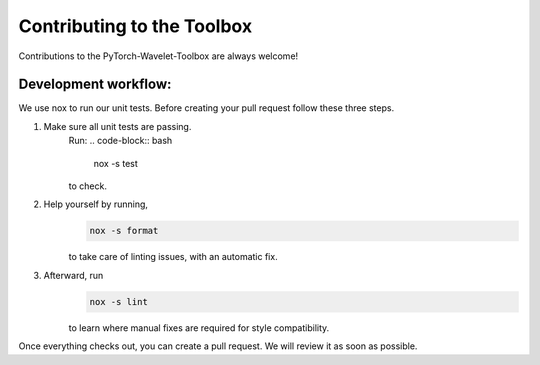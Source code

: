 .. _contributing:

Contributing to the Toolbox
============================

Contributions to the PyTorch-Wavelet-Toolbox are always welcome!

Development workflow:
---------------------
We use nox to run our unit tests. Before creating your pull request follow these three steps.

1. Make sure all unit tests are passing.
    Run:
    .. code-block:: bash

        nox -s test

    to check.

2. Help yourself by running,
    .. code-block:: bash

        nox -s format

    to take care of linting issues, with an automatic fix.

3. Afterward, run
    .. code-block:: bash

        nox -s lint

    to learn where manual fixes are required for style compatibility.


Once everything checks out, you can create a pull request. We will review it as soon as possible.
